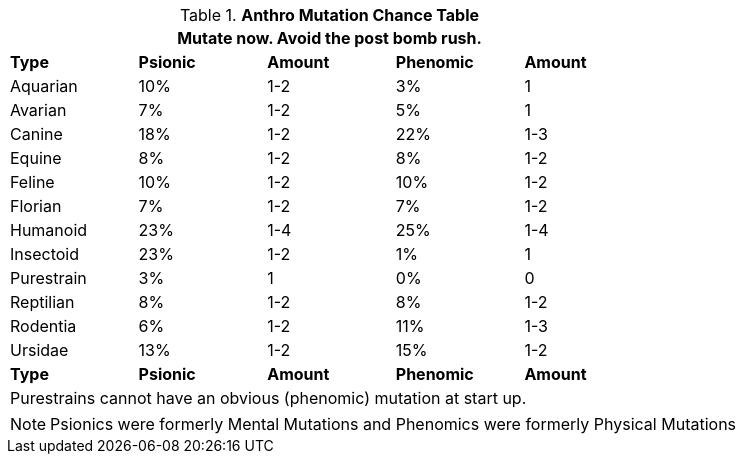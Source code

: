 .*Anthro Mutation Chance Table*
[width="75%",cols="<,^,^,^,^"]
|===
5+<|Mutate now. Avoid the post bomb rush. 

s|Type
s|Psionic
s|Amount
s|Phenomic
s|Amount

|Aquarian
|10%
|1-2
|3%
|1

|Avarian
|7%
|1-2
|5%
|1

|Canine
|18%
|1-2
|22%
|1-3

|Equine
|8%
|1-2
|8%
|1-2

|Feline
|10%
|1-2
|10%
|1-2

|Florian
|7%
|1-2
|7%
|1-2

|Humanoid
|23%
|1-4
|25%
|1-4

|Insectoid
|23%
|1-2
|1%
|1

|Purestrain
|3%
|1
|0%
|0

|Reptilian
|8%
|1-2
|8%
|1-2

|Rodentia
|6%
|1-2
|11%
|1-3

|Ursidae
|13%
|1-2
|15%
|1-2

s|Type
s|Psionic
s|Amount
s|Phenomic
s|Amount

5+<|Purestrains cannot have an obvious (phenomic) mutation at start up.
|===


NOTE: Psionics were formerly Mental Mutations and Phenomics were formerly Physical Mutations

// todo aquarians should have more phenomic and less psionic